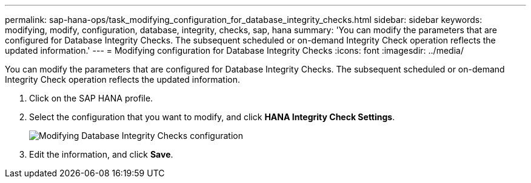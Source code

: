 ---
permalink: sap-hana-ops/task_modifying_configuration_for_database_integrity_checks.html
sidebar: sidebar
keywords: modifying, modify, configuration, database, integrity, checks, sap, hana
summary: 'You can modify the parameters that are configured for Database Integrity Checks. The subsequent scheduled or on-demand Integrity Check operation reflects the updated information.'
---
= Modifying configuration for Database Integrity Checks
:icons: font
:imagesdir: ../media/

[.lead]
You can modify the parameters that are configured for Database Integrity Checks. The subsequent scheduled or on-demand Integrity Check operation reflects the updated information.

. Click on the SAP HANA profile.
. Select the configuration that you want to modify, and click *HANA Integrity Check Settings*.
+
image::../media/modifying_database_integrity_check_configuration.gif[Modifying Database Integrity Checks configuration]

. Edit the information, and click *Save*.
